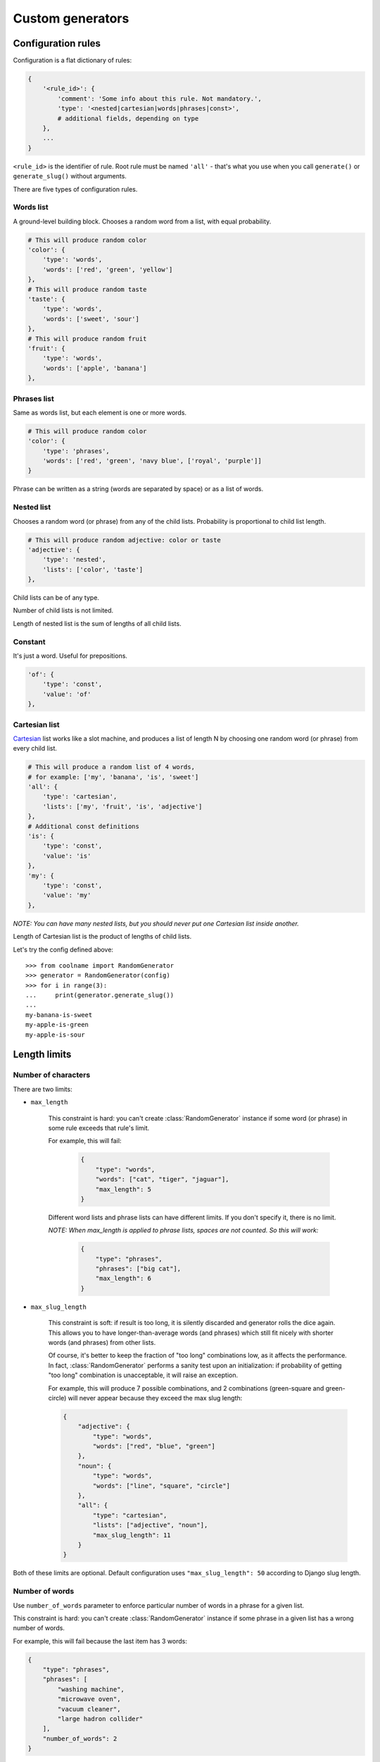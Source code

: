=================
Custom generators
=================

Configuration rules
===================

Configuration is a flat dictionary of rules:

.. code-block:: python

    {
        '<rule_id>': {
            'comment': 'Some info about this rule. Not mandatory.',
            'type': '<nested|cartesian|words|phrases|const>',
            # additional fields, depending on type
        },
        ...
    }

``<rule_id>`` is the identifier of rule. Root rule must be named ``'all'`` - that's what you use
when you call ``generate()`` or ``generate_slug()`` without arguments.

There are five types of configuration rules.

Words list
----------

A ground-level building block. Chooses a random word from a list,
with equal probability.

.. code-block:: python

    # This will produce random color
    'color': {
        'type': 'words',
        'words': ['red', 'green', 'yellow']
    },
    # This will produce random taste
    'taste': {
        'type': 'words',
        'words': ['sweet', 'sour']
    },
    # This will produce random fruit
    'fruit': {
        'type': 'words',
        'words': ['apple', 'banana']
    },


Phrases list
------------

Same as words list, but each element is one or more words.

.. code-block:: python

    # This will produce random color
    'color': {
        'type': 'phrases',
        'words': ['red', 'green', 'navy blue', ['royal', 'purple']]
    }

Phrase can be written as a string (words are separated by space) or as a list of words.

Nested list
-----------

Chooses a random word (or phrase) from any of the child lists.
Probability is proportional to child list length.

.. code-block:: python

    # This will produce random adjective: color or taste
    'adjective': {
        'type': 'nested',
        'lists': ['color', 'taste']
    },

Child lists can be of any type.

Number of child lists is not limited.

Length of nested list is the sum of lengths of all child lists.

Constant
--------

It's just a word. Useful for prepositions.

.. code-block:: python

    'of': {
        'type': 'const',
        'value': 'of'
    },

Cartesian list
---------------

Cartesian_ list works like a slot machine, and produces a list of length N
by choosing one random word (or phrase) from every child list.

.. code-block:: python

    # This will produce a random list of 4 words,
    # for example: ['my', 'banana', 'is', 'sweet']
    'all': {
        'type': 'cartesian',
        'lists': ['my', 'fruit', 'is', 'adjective']
    },
    # Additional const definitions
    'is': {
        'type': 'const',
        'value': 'is'
    },
    'my': {
        'type': 'const',
        'value': 'my'
    },

*NOTE: You can have many nested lists, but you should never
put one Cartesian list inside another.*

Length of Cartesian list is the product of lengths of child lists.

Let's try the config defined above:
::

    >>> from coolname import RandomGenerator
    >>> generator = RandomGenerator(config)
    >>> for i in range(3):
    ...     print(generator.generate_slug())
    ...
    my-banana-is-sweet
    my-apple-is-green
    my-apple-is-sour

.. _Cartesian: https://en.wikipedia.org/wiki/Cartesian_product

Length limits
=============

Number of characters
--------------------

There are two limits:

* ``max_length``

    This constraint is hard: you can't create :class:`RandomGenerator` instance
    if some word (or phrase) in some rule exceeds that rule's limit.

    For example, this will fail:

        .. code-block:: json

            {
                "type": "words",
                "words": ["cat", "tiger", "jaguar"],
                "max_length": 5
            }

    Different word lists and phrase lists can have different limits.
    If you don't specify it, there is no limit.

    *NOTE: When max_length is applied to phrase lists, spaces are not counted. So this will work:*

        .. code-block:: json

            {
                "type": "phrases",
                "phrases": ["big cat"],
                "max_length": 6
            }

* ``max_slug_length``

    This constraint is soft: if result is too long, it is silently discarded
    and generator rolls the dice again.
    This allows you to have longer-than-average words (and phrases) which
    still fit nicely with shorter words (and phrases) from other lists.

    Of course, it's better to keep the fraction of "too long" combinations low,
    as it affects the performance. In fact, :class:`RandomGenerator` performs
    a sanity test upon an initialization: if probability of getting "too long" combination
    is unacceptable, it will raise an exception.

    For example, this will produce 7 possible combinations,
    and 2 combinations (green-square and green-circle) will never appear
    because they exceed the max slug length:

    .. code-block:: json

        {
            "adjective": {
                "type": "words",
                "words": ["red", "blue", "green"]
            },
            "noun": {
                "type": "words",
                "words": ["line", "square", "circle"]
            },
            "all": {
                "type": "cartesian",
                "lists": ["adjective", "noun"],
                "max_slug_length": 11
            }
        }

Both of these limits are optional. Default configuration uses ``"max_slug_length": 50``
according to Django slug length.

Number of words
---------------

Use ``number_of_words`` parameter to enforce particular number of words in a phrase for a given list.

This constraint is hard: you can't create :class:`RandomGenerator` instance
if some phrase in a given list has a wrong number of words.

For example, this will fail because the last item has 3 words:

.. code-block:: json

    {
        "type": "phrases",
        "phrases": [
            "washing machine",
            "microwave oven",
            "vacuum cleaner",
            "large hadron collider"
        ],
        "number_of_words": 2
    }

Configuration files
===================

Another small example: a pair of (adjective, noun) generated as follows: ::

    (crouching|hidden) (tiger|dragon)

Of course, you can just feed config dict into :class:`RandomGenerator` constructor:

>>> from coolname import RandomGenerator
>>> config = {'all': {'type': 'cartesian', 'lists': ['adjective', 'noun']}, 'adjective': {'type':'words', 'words':['crouching','hidden']}, 'noun': {'type': 'words', 'words': ['tiger', 'dragon']}}
>>> g = RandomGenerator(config)
>>> g.generate_slug()
'hidden-dragon'

but it becomes inconvenient as number of words grows. So, ``coolname`` can also use a mixed files format:
you can specify rules in JSON file, and encapsulate long word lists into separate plain txt files
(one file per one ``"words"`` rule).

For our example, we would need three files in a directory:

**my_config/config.json**

.. code-block:: json

    {
        "all": {
            "type": "cartesian",
            "lists": ["adjective", "noun"]
        }
    }

**my_config/adjective.txt** ::

    crouching
    hidden

**my_config/noun.txt** ::

    dragon
    tiger

*Note: only config.json is mandatory; you can name other files as you want.*

Use auxiliary function to load config from a directory:

>>> from coolname.loader import load_config
>>> config = load_config('./my_config')

That's all! Now loaded config contains all the same rules and we can create a generator object:

>>> config
{'adjective': {'words': ['crouching', 'hidden'], 'type': 'words'}, 'noun': {'words': ['dragon', 'tiger'], 'type': 'words'}, 'all': {'lists': ['adjective', 'noun'], 'type': 'cartesian'}}
>>> g = RandomGenerator(config)
>>> g.generate_slug()
'hidden-tiger'

Text file format for words
---------------------------

Basic format is simple: ::

    # comment
    one
    two  # inline comment

    # blank lines are OK
    three

You can also specify options like this: ::

    max_length = 13

Which is equivalent to adding the same option in config dictionary:

.. code-block:: json

    {
        "type": "words",
        "words": ["one", "two", "three"],
        "max_length": 13
    }

Options should be placed in the beginning of the text file, before the first word.

Text file format for phrases
-----------------------------

For phrases, format is the same as for words. If any line in a file has more than one word,
the whole file is automagically transformed to a ``"phrases"`` list instead of ``"words"``.

For example, this file: ::

    one
    two

    # Here is the phrase
    three four

is translated to the following rule:

.. code-block:: json

    {
        "type": "phrases",
        "phrases": [
            ["one"], ["two"], ["three", "four"]
        ]
    }

Unicode support
===============

Default implementation uses English, but you can create configuration in any language -
just save the config files in UTF-8 encoding.